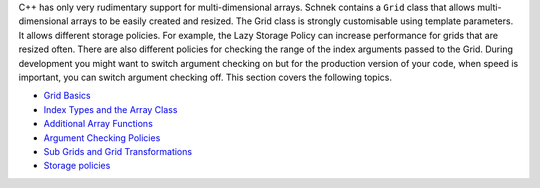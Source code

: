 C++ has only very rudimentary support for multi-dimensional arrays.
Schnek contains a ``Grid`` class that allows multi-dimensional arrays to
be easily created and resized. The Grid class is strongly customisable
using template parameters. It allows different storage policies. For
example, the Lazy Storage Policy can increase performance for grids that
are resized often. There are also different policies for checking the
range of the index arguments passed to the Grid. During development you
might want to switch argument checking on but for the production version
of your code, when speed is important, you can switch argument checking
off. This section covers the following topics.

-  `Grid
   Basics <multi-dimensional-grids/grid-basics.html>`__
-  `Index Types and the Array
   Class <multi-dimensional-grids/index-types-and-the-array-class.html>`__
-  `Additional Array
   Functions <multi-dimensional-grids/additional-array-functions.html>`__
-  `Argument Checking
   Policies <multi-dimensional-grids/argument-checking-policies.html>`__
-  `Sub Grids and Grid
   Transformations <multi-dimensional-grids/sub-grids-and-grid-transformations.html>`__
-  `Storage
   policies <multi-dimensional-grids/storage-policies.html>`__
